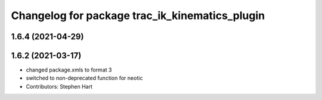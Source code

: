 ^^^^^^^^^^^^^^^^^^^^^^^^^^^^^^^^^^^^^^^^^^^^^^^
Changelog for package trac_ik_kinematics_plugin
^^^^^^^^^^^^^^^^^^^^^^^^^^^^^^^^^^^^^^^^^^^^^^^

1.6.4 (2021-04-29)
------------------

1.6.2 (2021-03-17)
------------------
* changed package.xmls to format 3
* switched to non-deprecated function for neotic
* Contributors: Stephen Hart
